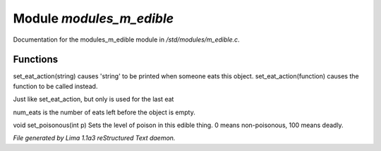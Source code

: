 Module *modules_m_edible*
**************************

Documentation for the modules_m_edible module in */std/modules/m_edible.c*.

Functions
=========
.. c:function:: void set_eat_action(mixed action)

set_eat_action(string) causes 'string' to be printed when someone
eats this object.  set_eat_action(function) causes the function
to be called instead.


.. c:function:: void set_last_eat_action(mixed action)

Just like set_eat_action, but only is used for the last eat


.. c:function:: void set_num_eats(int num)

num_eats is the number of eats left before the object is empty.


.. c:function:: void set_poisonous(int p)

void set_poisonous(int p)
Sets the level of poison in this edible thing.
0 means non-poisonous, 100 means deadly.



*File generated by Lima 1.1a3 reStructured Text daemon.*

